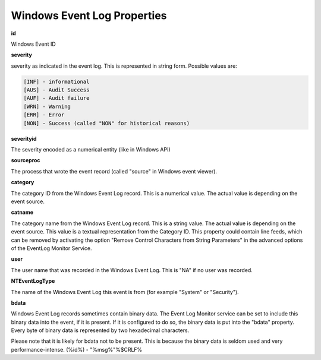 .. index:: Windows Event Log Properties

Windows Event Log Properties
============================

**id**

Windows Event ID

**severity**

severity as indicated in the event log. This is represented in string form.
Possible values are:

.. code-block:: text

  [INF] - informational
  [AUS] - Audit Success
  [AUF] - Audit failure
  [WRN] - Warning
  [ERR] - Error
  [NON] - Success (called "NON" for historical reasons)

**severityid**

The severity encoded as a numerical entity (like in Windows API)

**sourceproc**

The process that wrote the event record (called "source" in Windows event
viewer).

**category**

The category ID from the Windows Event Log record. This is a numerical value.
The actual value is depending on the event source.

**catname**

The category name from the Windows Event Log record. This is a string value.
The actual value is depending on the event source. This value is a textual
representation from the Category ID. This property could contain line feeds,
which can be removed by activating the option "Remove Control Characters from
String Parameters" in the advanced options of the EventLog Monitor Service.

**user**

The user name that was recorded in the Windows Event Log. This is "N\A" if no
user was recorded.

**NTEventLogType**

The name of the Windows Event Log this event is from (for example "System" or
"Security").

**bdata**

Windows Event Log records sometimes contain binary data. The Event Log Monitor
service can be set to include this binary data into the event, if it is
present. If it is configured to do so, the binary data is put into the "bdata"
property. Every byte of binary data is represented by two hexadecimal
characters.

Please note that it is likely for bdata not to be present. This is because the
binary data is seldom used and very performance-intense.
(%id%) - "%msg%"%$CRLF%
